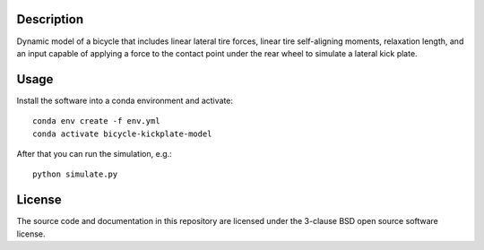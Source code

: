 Description
===========

Dynamic model of a bicycle that includes linear lateral tire forces, linear
tire self-aligning moments, relaxation length, and an input capable of applying
a force to the contact point under the rear wheel to simulate a lateral kick
plate.

Usage
=====

Install the software into a conda environment and activate::

   conda env create -f env.yml
   conda activate bicycle-kickplate-model

After that you can run the simulation, e.g.::

   python simulate.py

License
=======

The source code and documentation in this repository are licensed under the
3-clause BSD open source software license.
